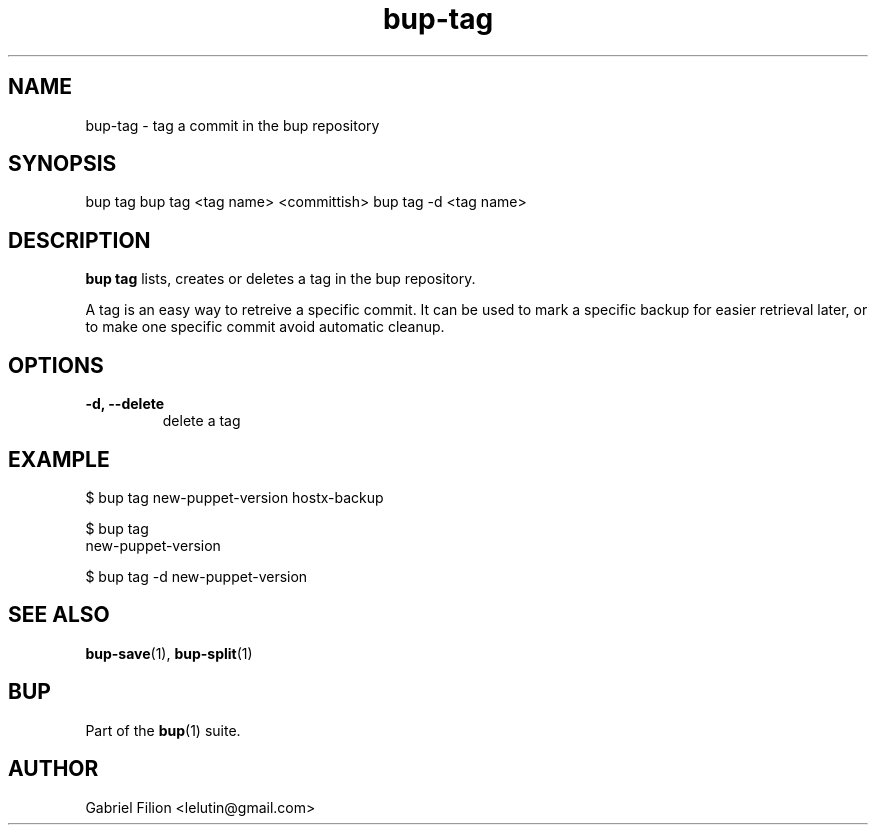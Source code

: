 .TH bup-tag 1 "2010-11-08" "Bup 0\.19-23-g7e16daf"
.SH NAME
.PP
bup-tag - tag a commit in the bup repository
.SH SYNOPSIS
bup tag bup tag
<tag name> <committish>
bup tag -d
<tag name>

.SH DESCRIPTION
.PP
\f[B]bup\ tag\f[] lists, creates or deletes a tag in the bup
repository\.
.PP
A tag is an easy way to retreive a specific commit\. It can be used
to mark a specific backup for easier retrieval later, or to make
one specific commit avoid automatic cleanup\.
.SH OPTIONS
.TP
.B -d, --delete
delete a tag
.RS
.RE
.SH EXAMPLE
.PP
\f[CR]
      $\ bup\ tag\ new-puppet-version\ hostx-backup
      
      $\ bup\ tag
      new-puppet-version
      
      $\ bup\ tag\ -d\ new-puppet-version
\f[]
.SH SEE ALSO
.PP
\f[B]bup-save\f[](1), \f[B]bup-split\f[](1)
.SH BUP
.PP
Part of the \f[B]bup\f[](1) suite\.
.SH AUTHOR
Gabriel Filion <lelutin@gmail.com>
